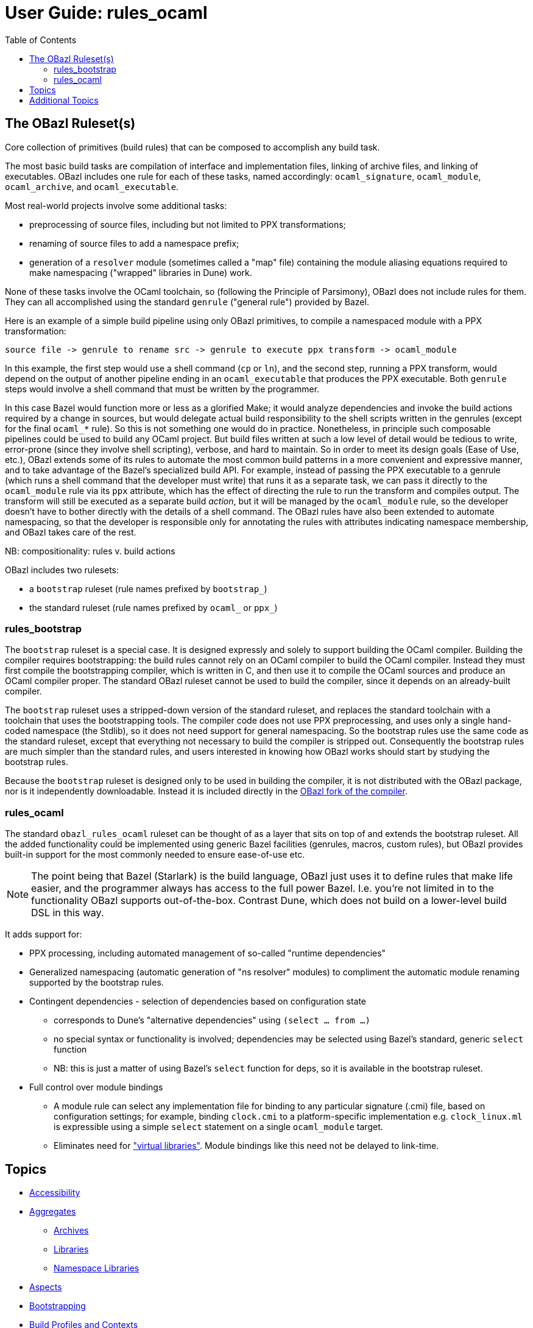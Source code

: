 = User Guide: rules_ocaml
:page-permalink: /:path/index.html
:page-layout: page_rules_ocaml
:page-pkg: rules_ocaml
:page-doc: ug
:page-sidebar: false
:page-tags: [formatting]
:page-keywords: notes, tips, cautions, warnings, admonitions
:page-last_updated: June 1, 2022
:toc: true

== The OBazl Ruleset(s)

Core collection of primitives (build rules) that can be composed to accomplish any build task.

The most basic build tasks are compilation of interface and
implementation files, linking of archive files, and linking of
executables. OBazl includes one rule for each of these tasks, named
accordingly: `ocaml_signature`, `ocaml_module`, `ocaml_archive`, and
`ocaml_executable`.

Most real-world projects involve some additional tasks:

* preprocessing of source files, including but not limited to PPX transformations;
* renaming of source files to add a namespace prefix;
* generation of a `resolver` module (sometimes called a "map" file)
  containing the module aliasing equations required to make
  namespacing ("wrapped" libraries in Dune) work.

None of these tasks involve the OCaml toolchain, so (following the
Principle of Parsimony), OBazl does not include rules for them. They
can all accomplished using the standard `genrule` ("general rule")
provided by Bazel.

Here is an example of a simple build pipeline using only OBazl
primitives, to compile a namespaced module with a PPX transformation:

```
source file -> genrule to rename src -> genrule to execute ppx transform -> ocaml_module
```

In this example, the first step would use a shell command (`cp` or
`ln`), and the second step, running a PPX transform, would depend on
the output of another pipeline ending in an `ocaml_executable` that
produces the PPX executable. Both `genrule` steps would involve a
shell command that must be written by the programmer.

In this case Bazel would function more or less as a glorified Make; it
would analyze dependencies and invoke the build actions required by a
change in sources, but would delegate actual build responsibility to
the shell scripts written in the genrules (except for the final
`ocaml_*` rule). So this is not something one would do in practice.
Nonetheless, in principle such composable pipelines could be used to
build any OCaml project. But build files written at such a low level
of detail would be tedious to write, error-prone (since they involve
shell scripting), verbose, and hard to maintain. So in order to meet
its design goals (Ease of Use, etc.), OBazl extends some of its rules
to automate the most common build patterns in a more convenient and
expressive manner, and to take advantage of the Bazel's specialized
build API. For example, instead of passing the PPX executable to a
genrule (which runs a shell command that the developer must write)
that runs it as a separate task, we can pass it directly to the
`ocaml_module` rule via its `ppx` attribute, which has the effect of
directing the rule to run the transform and compiles output. The
transform will still be executed as a separate build _action_, but it
will be managed by the `ocaml_module` rule, so the developer doesn't
have to bother directly with the details of a shell command. The OBazl
rules have also been extended to automate namespacing, so that the
developer is responsible only for annotating the rules with attributes
indicating namespace membership, and OBazl takes care of the rest.

NB: compositionality:  rules v. build actions

OBazl includes two rulesets:

* a `bootstrap` ruleset (rule names prefixed by `bootstrap_`)
* the standard ruleset (rule names prefixed by `ocaml_` or `ppx_`)

=== rules_bootstrap

The `bootstrap` ruleset is a special case. It is designed expressly
and solely to support building the OCaml compiler. Building the
compiler requires bootstrapping: the build rules cannot rely on an
OCaml compiler to build the OCaml compiler. Instead they must first
compile the bootstrapping compiler, which is written in C, and then
use it to compile the OCaml sources and produce an OCaml compiler
proper. The standard OBazl ruleset cannot be used to build the
compiler, since it depends on an already-built compiler.

The `bootstrap` ruleset uses a stripped-down version of the standard
ruleset, and replaces the standard toolchain with a toolchain that
uses the bootstrapping tools. The compiler code does not use PPX
preprocessing, and uses only a single hand-coded namespace (the
Stdlib), so it does not need support for general namespacing. So the
bootstrap rules use the same code as the standard ruleset, except that
everything not necessary to build the compiler is stripped out.
Consequently the bootstrap rules are much simpler than the standard
rules, and users interested in knowing how OBazl works should start by
studying the bootstrap rules.

Because the `bootstrap` ruleset is designed only to be used in
building the compiler, it is not distributed with the OBazl package,
nor is it independently downloadable. Instead it is included directly
in the link:https://github.com/obazl-repository/ocaml[OBazl fork of the compiler].

=== rules_ocaml

The standard `obazl_rules_ocaml` ruleset can be thought of as a layer
that sits on top of and extends the bootstrap ruleset. All the added
functionality could be implemented using generic Bazel facilities
(genrules, macros, custom rules), but OBazl provides built-in support
for the most commonly needed to ensure ease-of-use etc.

NOTE: The point being that Bazel (Starlark) is the build language,
OBazl just uses it to define rules that make life easier, and the
programmer always has access to the full power Bazel. I.e. you're not
limited in to the functionality OBazl supports out-of-the-box. Contrast
Dune, which does not build on a lower-level build DSL in this way.


It adds support for:

* PPX processing, including automated management of so-called "runtime dependencies"

* Generalized namespacing (automatic generation of "ns resolver"
  modules) to compliment the automatic module renaming supported by
  the bootstrap rules.

* Contingent dependencies - selection of dependencies based on configuration state
  ** corresponds to Dune's "alternative dependencies" using `(select ... from ...)`
  ** no special syntax or functionality is involved; dependencies may
     be selected using Bazel's standard, generic `select` function
  ** NB: this is just a matter of using Bazel's `select` function for deps, so it is available in the bootstrap ruleset.

* Full control over module bindings
  ** A module rule can select any implementation file for binding to
     any particular signature (.cmi) file, based on configuration
     settings; for example, binding `clock.cmi` to a platform-specific
     implementation e.g. `clock_linux.ml` is expressible using a
     simple `select` statement on a single `ocaml_module` target.
  ** Eliminates need for
     link:https://dune.readthedocs.io/en/stable/variants.html?highlight=virtual%20modules#virtual-library["virtual
     libraries"]. Module bindings like this need not be delayed to
     link-time.


== Topics

* link:accessibility[Accessibility]
* link:aggregates[Aggregates]
** link:aggregators#_archives[Archives]
** link:aggregators#_libraries[Libraries]
** link:aggregators#_namespace-libraries[Namespace Libraries]
* link:aspects[Aspects]
* link:bootstrapping[Bootstrapping]
* link:profiles[Build Profiles and Contexts]
* link:caching[Caching]
* Compilation Mode - bytecode v. native
* link:compilers[Compilers]
* link:conditional[Conditional Builds]
* link:configuration[Configuration]
** link:configuration#bazel[Bazel Configurations]
** link:configuration#opamconfig[OPAM Rules Configuration]
** link:configuration#ocamlconfig[OCaml Rules Configuration]
** link:configrules[Configuration Rules]
** link:configprofiles[Config Profiles]
* link:obazl-conventions[Conventions]
* link:dependencies[Dependencies]
** link:dependencies-ocaml[OCaml Dependencies]
** [Runtime Dependencies]()
** link:opam#dependencies[OPAM Dependencies]
** [PPX Adjunct Dependencies]()
** link:dependencies-cc[CC Dependencies]
* link:deployment[Deployment]
** link:stamping[Stamping binaries]
* link:diagnostics[Diagnostics]: Inspecting Build Commands, Actions, etc.
* link:executables[Executables]
* link:file-generation[File Generation]
* link:interop[Interop]
* link:https://bazel.build/concepts/labels[Labels,window="_blank"]
* link:linking[Linking]
* link:maintenance[Maintenance Tasks]
* Modules
** link:module-binding[Module Binding]
** link:signatures[Signatures]
** link:structures[Structures]
* link:namespacing[Namespacing]
* link:offline[Offline development]
* link:preprocessing[Preprocessing]
* link:profiles[Profiles]
* link:/tools_opam/ug[OPAM]
* link:optimization[Optimization]
* link:providers[Providers]
* link:ppx[PPX Support]
* link:querying[Querying Dependency Graphs]
* link:workspaces[Repositories]
* link:refactoring[Refactoring]
* Rules
** link:bootstrap#rules[Bootstrapping]
** link:build_rules[Build Rules]
** link:configrules[Configuration Rules]
* link:separate-compilation[Separate Compilation]
* link:split-dependencies[Split Dependencies]
* link:stamping[Stamping]
* link:https://bazel.build/concepts/build-ref#targets[Targets,window="_label"]
** `$ bazel help target-syntax`
* link:testing[Testing]
* link:thread-lib[Thread Library]
* link:toolchains[Toolchains]
** link:toolchains#ocamlfind[ocamlfind]
** link:toolchains#ocamlc[ocamlc/ocamlopt]
* link:tools[Tools]
* link:troubleshooting[Troubleshooting]
* link:user-bazelrc[user.bazelrc]
* link:visibility[Visibility]
* link:workspaces[Workspaces]

== Additional Topics

* link:https://docs.bazel.build/versions/master/guide.html#phases-of-a-build[Phases of a build], link:https://docs.bazel.build/versions/master/skylark/concepts.html#evaluation-model[Evaluation Model]
* link:https://docs.bazel.build/versions/master/external.html#offline-builds[Offline builds]
* link:https://github.com/bazelbuild/rules_docker[Containerization]
* Continuous Integration
** link:https://blog.bazel.build/2016/01/27/continuous-integration.html[Using Bazel in a continuous integration system] - Bazel blog article (2016)
** link:https://www.wix.engineering/post/continuous-integration-on-a-mammoth-scale-using-bazel[Continuous Integration on a Huge Scale Using Bazel] - WiX Engineering
** link:https://buildkite.com/docs/tutorials/bazel[Using Bazel on Buildkite]
* link:https://docs.bazel.build/versions/master/persistent-workers.html[Persistent workers]
* link:https://docs.bazel.build/versions/master/remote-caching.html[Remote caching]
* link:https://docs.bazel.build/versions/master/remote-execution.html[Remote execution]
* link:https://docs.bazel.build/versions/master/platforms.html[Platforms] - cross-platform development
